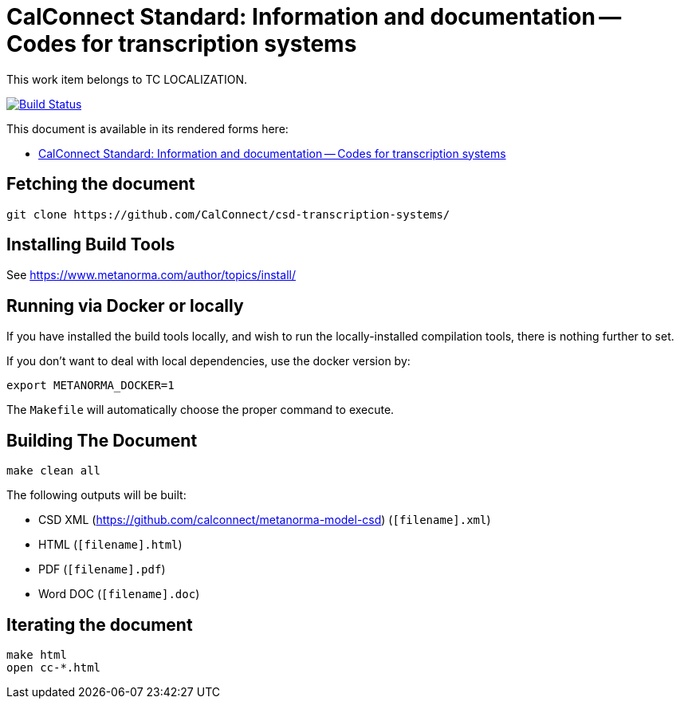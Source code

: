 = CalConnect Standard: Information and documentation -- Codes for transcription systems

This work item belongs to TC LOCALIZATION.

image:https://travis-ci.com/CalConnect/csd-transcription-systems.svg?branch=master["Build Status", link="https://travis-ci.com/calconnect/csd-transcription-systems"]

This document is available in its rendered forms here:

* https://calconnect.github.io/csd-transcription-systems/[CalConnect Standard: Information and documentation -- Codes for transcription systems]


== Fetching the document

[source,sh]
----
git clone https://github.com/CalConnect/csd-transcription-systems/
----

== Installing Build Tools

See https://www.metanorma.com/author/topics/install/


== Running via Docker or locally

If you have installed the build tools locally, and wish to run the
locally-installed compilation tools, there is nothing further to set.

If you don't want to deal with local dependencies, use the docker
version by:

[source,sh]
----
export METANORMA_DOCKER=1
----

The `Makefile` will automatically choose the proper command to
execute.


== Building The Document

[source,sh]
----
make clean all
----

The following outputs will be built:

* CSD XML (https://github.com/calconnect/metanorma-model-csd) (`[filename].xml`)
* HTML (`[filename].html`)
* PDF (`[filename].pdf`)
* Word DOC (`[filename].doc`)


== Iterating the document

[source,sh]
----
make html
open cc-*.html
----

